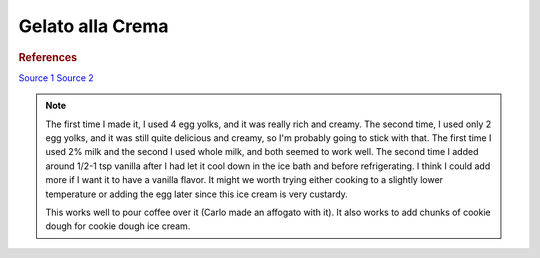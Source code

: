 .. index::
   single: gelato; crema

Gelato alla Crema
=====================

.. ingredients::

   - 400 g milk (2% or whole)
   - 200 g cream (36% fat)
   - 2 egg yolks
   - 120 g sugar
   - 15 g cornstarch
   - zest of 1 lemon

.. procedure::

   Mix sugar and cornstarch.
   Whisk milk, cream, and egg yolks in a pot.
   Heat to 40C, then add the sugar mixture.
   Heat to 82C, and maintain that temperature for 3 minutes.
   Cool down quickly in ice bath, let rest in the fridge overnight.

.. rubric:: References

`Source 1 <https://www.soniaperonaci.it/gelato-alla-crema/>`_
`Source 2 <https://www.buttalapasta.it/ricette/ricetta-gelato-alla-crema/22468/>`_

.. note::

   The first time I made it, I used 4 egg yolks, and it was really rich and creamy.  The second time, I used only 2 egg yolks, and it was still quite delicious and creamy, so I'm probably going to stick with that. The first time I used 2% milk and the second I used whole milk, and both seemed to work well.  The second time I added around 1/2-1 tsp vanilla after I had let it cool down in the ice bath and before refrigerating. I think I could add more if I want it to have a vanilla flavor.  It might we worth trying either cooking to a slightly lower temperature or adding the egg later since this ice cream is very custardy.

   This works well to pour coffee over it (Carlo made an affogato with it).  It also works to add chunks of cookie dough for cookie dough ice cream.

.. sectionauthor:: Carlo + Tori